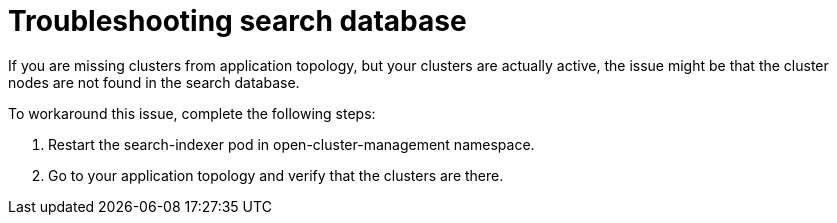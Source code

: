[#troubleshooting-search-database]
= Troubleshooting search database

If you are missing clusters from application topology, but your clusters are actually active, the issue might be that the cluster nodes are not found in the search database. 

To workaround this issue, complete the following steps:

. Restart the search-indexer pod in open-cluster-management namespace. 
. Go to your application topology and verify that the clusters are there. 